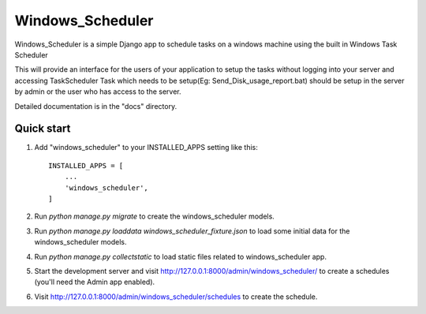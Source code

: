 =====
Windows_Scheduler
=====

Windows_Scheduler is a simple Django app to schedule tasks on a windows machine using the built in Windows Task Scheduler

This will provide an interface for the users of your application to setup the tasks without logging into your server and accessing TaskScheduler
Task which needs to be setup(Eg: Send_Disk_usage_report.bat) should be setup in the server by admin or the user who has access to the server.

Detailed documentation is in the "docs" directory.

Quick start
-----------

1. Add "windows_scheduler" to your INSTALLED_APPS setting like this::

    INSTALLED_APPS = [
        ...
        'windows_scheduler',
    ]

2. Run `python manage.py migrate` to create the windows_scheduler models.

3. Run `python manage.py loaddata windows_scheduler_fixture.json` to load some initial data for the windows_scheduler models.

4. Run `python manage.py collectstatic` to load static files related to windows_scheduler app.

5. Start the development server and visit http://127.0.0.1:8000/admin/windows_scheduler/
   to create a schedules (you'll need the Admin app enabled).

6. Visit http://127.0.0.1:8000/admin/windows_scheduler/schedules to create the schedule.
